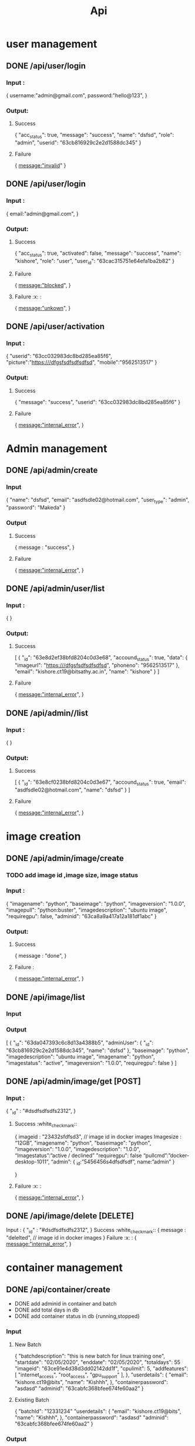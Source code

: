 #+title: Api
* user management
** DONE /api/user/login
*** Input :
{
  username:"admin@gmail.com",
  password:"hello@123",
}
*** Output:
**** Success
{
	"acc_status": true,
	"message": "success",
	"name": "dsfsd",
	"role": "admin",
	"userid": "63cb816929c2e2d1588dc345"
}
**** Failure
{
  message:"invalid"
}
** DONE /api/user/login
*** Input :
{
  email:"admin@gmail.com",
}
*** Output:
**** Success
{
	"acc_status": true,
	"activated": false,
	"message": "success",
	"name": "kishore",
	"role": "user",
	"user_id": "63cac315751e64efa1ba2b82"
}
**** Failure
{
  message:"blocked",
}
**** Failure :x: :
{
  message:"unkown",
}
** DONE /api/user/activation
*** Input :
{
	"userid": "63cc032983dc8bd285ea85f6",
	  "picture":"https:///dfgsfsdfsdfsdfsd",
	  "mobile":"9562513517"
}
*** Output:
**** Success
{
	"message": "success",
	"userid": "63cc032983dc8bd285ea85f6"
}
**** Failure
{
  message:"internal_error",
}
* Admin management
** DONE /api/admin/create
*** Input
{
	"name": "dsfsd",
	"email": "asdfsdle02@hotmail.com",
	"user_type": "admin",
	"password": "Makeda"
}
*** Output
**** Success
{
message : "success",
	}
**** Failure
{
  message:"internal_error",
}
** DONE /api/admin/user/list
*** Input :
{
}
*** Output:
**** Success
[
	{
		"_id": "63e8d2ef38bfd8204c0d3e68",
		"accound_status": true,
		"data": {
			"imageurl": "https:///dfgsfsdfsdfsdfsd",
			"phoneno": "9562513517"
		},
		"email": "kishore.ct19@bitsathy.ac.in",
		"name": "kishore"
	}
]
**** Failure
{
  message:"internal_error",
}
** DONE /api/admin//list
*** Input :
{
}
*** Output:
**** Success
[
	{
		"_id": "63e8cf0238bfd8204c0d3e67",
		"accound_status": true,
		"email": "asdfsdle02@hotmail.com",
		"name": "dsfsd"
	}
]
**** Failure
{
  message:"internal_error",
}
* image creation
** DONE /api/admin/image/create
*** TODO add image id ,image size, image status
*** Input :
{
	"imagename": "python",
	"baseimage": "python",
	"imageversion": "1.0.0",
	"imagepull": "python:buster",
	"imagedescription": "ubuntu image",
	"requiregpu": false,
	"adminid": "63ca8a9a417a12a181df1abc"
}
***  Output:
**** Success
{
  message : "done",
 }
**** Failure  :
{
  message:"internal_error",
}
** DONE /api/image/list
*** Input
*** Output
[
	{
		"_id": "63da047393c6c8d13a4388b5",
		"adminUser": {
			"_id": "63cb816929c2e2d1588dc345",
			"name": "dsfsd"
		},
		"baseimage": "python",
		"imagedescription": "ubuntu image",
		"imagename": "python",
		"imagestatus": "active",
		"imageversion": "1.0.0",
		"requiregpu": false
	}
]
** DONE /api/admin/image/get [POST]
*** Input :
	{
	"_id" : "#dsdfsdfsdfs2312",
	}
**** Success :white_check_mark::
{
	imageid : "23432sfdfsd3",   // image id in docker images
	Imagesize : “12GB”,
	"imagename": "python",
	"baseimage": "python",
	"imageversion": "1.0.0",
	"imagedescription": "1.0.0",
	“Imagestatus”:”active / declined”
	"requiregpu": false
	“pullcmd”:”docker-desktop-1011”,
	“admin”: {
				_id:”5456456s4dfsdfsdf”,
				name:”admin”
	}

	}
**** Failure :x: :
{
  message:"internal_error",
	}

** DONE /api/image/delete [DELETE]
Input :
	{
	"_id" : "#dsdfsdfsdfs2312",
	}
Success :white_check_mark::
{
	message : "delelted",   // image id in docker images
}
Failure :x: :
{
  message:"internal_error",
	}
* container management
** DONE /api/container/create
- DONE add adminid in container and batch
- DONE add total days in db
- DONE add container status in db {running,stopped}
*** Input
**** New Batch
{
		"batchdescription": "this is new batch for linux training one",
		"startdate": "02/05/2020",
		"enddate": "02/05/2020",
		"totaldays": 55
      "imageid": "63ce91e4d38d3dd02142dd1f",
      "cpulimit": 5,
      "addfeatures": [
          "internet_access",
          "root_access",
          "gpu_support"
      ],
	},
	"userdetails": {
		"email": "kishore.ct19@bits",
		"name": "Kishhh",
	},
	"containerpassword": "asdasd"
	"adminid": "63cabfc368bfee674fe60aa2"
}
**** Existing Batch
{
	"batchId": "12331234"
	"userdetails": {
		"email": "kishore.ct19@bits",
		"name": "Kishhh",
	},
	"containerpassword": "asdasd"
	"adminid": "63cabfc368bfee674fe60aa2"
}
*** Output
**** Success
{
	"message": "success"
}
**** Failure
{
  message:"internal_error",
}
** DONE /api/container/delete [DELETE]
Input :
	{
	"_id" : "#dsdfsdfsdfs2312",
	}
**** Success
{
	message : "delelted",   // image id in docker images
}
**** Failure
{
  message:"internal_error",
	}
** DONE /api/container/stop [POST]
Input :
	{
	"_id" : "#dsdfsdfsdfs2312",
	}
**** Success
{
	message : "stopped",   // image id in docker images
}
**** Failure
{
  message:"internal_error",
	}
** DONE /api/container/start [POST]
Input :
	{
	"_id" : "#dsdfsdfsdfs2312",
	}
**** Success
{
	message : "started",   // image id in docker images
}
**** Failure
{
  message:"internal_error",
	}
** DONE /api/container/image
*** Output
**** Success
[
	{
	"_id" : "#dsdfsdfsdfs2312",
	“Imagename” : “ubuntudesktop”,
	},
	{
	"_id" : "#dsdfsdfsdfs2312",
	“Imagename” : “kali linux ”,
	}
]
**** Failure
{
  message:"internal_error",
	}

** DONE /api/container/list
- done container name added
*** Output
[
	{
		"_id": "63dfe5f14bb14ad41a1272ac",
		"batchData": {
			"_id": "63dfe2647373767b9593eba0",
			"batchname": "linux training - II",
			"imageData": {
				"_id": "63da047393c6c8d13a4388b5",
				"imagename": "python"
			},
			"startdate": "02/05/2020"
		},
		"userData": {
			"_id": "63dfbf2e9a098a96dfcdf1aa",
			"name": "Kishhh"
		}

	}
]
* batch management
** DONE /api/batch/container/list
*** Output
[
	{
		"_id": "63dfe2647373767b9593eba0",
		"addfeatures": [
			"internet_access",
			"root_access",
			"gpu_support"
		],
		"batchdescription": "this is new batch for linux training one",
		"batchname": "linux training - II",
		"cpulimit": 5,
		"enddate": "02/05/2020",
		"imageData": {
			"_id": "63da047393c6c8d13a4388b5",
			"imagename": "python"
		},
		"startdate": "02/05/2020",
		"totaldays": 5
	}
]
